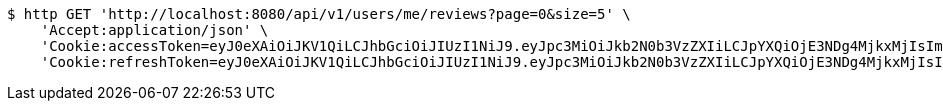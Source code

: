 [source,bash]
----
$ http GET 'http://localhost:8080/api/v1/users/me/reviews?page=0&size=5' \
    'Accept:application/json' \
    'Cookie:accessToken=eyJ0eXAiOiJKV1QiLCJhbGciOiJIUzI1NiJ9.eyJpc3MiOiJkb2N0b3VzZXIiLCJpYXQiOjE3NDg4MjkxMjIsImV4cCI6MTc0ODgzMDAyMiwic3ViIjoiMzc1NThiNjgtMzc4My00ZjE2LTlhZmEtMDlkOWFjNGY4Y2Q2Iiwicm9sZSI6IlJPTEVfUEFUSUVOVCJ9.r5ZGHbENtR6mtwxOakK_8VNfJlN0Q9Yubh2XypXHtNk' \
    'Cookie:refreshToken=eyJ0eXAiOiJKV1QiLCJhbGciOiJIUzI1NiJ9.eyJpc3MiOiJkb2N0b3VzZXIiLCJpYXQiOjE3NDg4MjkxMjIsImV4cCI6MTc0OTQzMzkyMiwic3ViIjoiMzc1NThiNjgtMzc4My00ZjE2LTlhZmEtMDlkOWFjNGY4Y2Q2In0.9cOKRdzb0JFoO3kSb6SVaw5GcxuciBB8CZA8h9jwMLc'
----